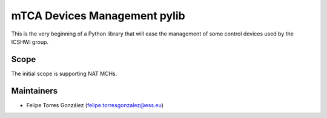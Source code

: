 =============================
mTCA Devices Management pylib
=============================

This is the very beginning of a Python library that will ease the management
of some control devices used by the ICSHWI group.

Scope
=====

The initial scope is supporting NAT MCHs.

Maintainers
===========

- Felipe Torres González (felipe.torresgonzalez@ess.eu)
